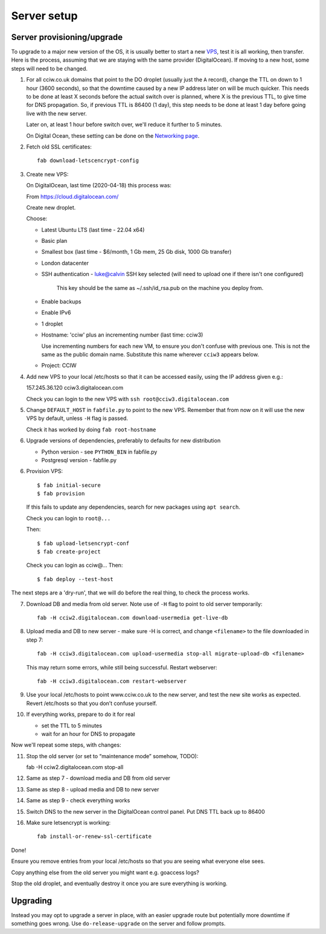 Server setup
============


Server provisioning/upgrade
---------------------------

To upgrade to a major new version of the OS, it is usually better to start a new
`VPS <https://en.wikipedia.org/wiki/Virtual_private_server>`_, test it is all
working, then transfer. Here is the process, assuming that we are staying with
the same provider (DigitalOcean). If moving to a new host, some steps will need
to be changed.


1. For all cciw.co.uk domains that point to the DO droplet (usually just the
   ``A`` record), change the TTL on down to 1 hour (3600 seconds), so that the
   downtime caused by a new IP address later on will be much quicker. This needs
   to be done at least X seconds before the actual switch over is planned, where
   X is the previous TTL, to give time for DNS propagation. So, if previous TTL
   is 86400 (1 day), this step needs to be done at least 1 day before going live
   with the new server.

   Later on, at least 1 hour before switch over, we'll reduce it further to 5
   minutes.

   On Digital Ocean, these setting can be done on the `Networking page
   <https://cloud.digitalocean.com/networking/domains>`_.

2. Fetch old SSL certificates::

     fab download-letscencrypt-config

3. Create new VPS:

   On DigitalOcean, last time (2020-04-18) this process was:

   From https://cloud.digitalocean.com/

   Create new droplet.

   Choose:

   - Latest Ubuntu LTS (last time - 22.04 x64)
   - Basic plan
   - Smallest box (last time - $6/month, 1 Gb mem, 25 Gb disk, 1000 Gb transfer)
   - London datacenter
   - SSH authentication
     - luke@calvin SSH key selected (will need to upload one if there isn't one configured)

       This key should be the same as ~/.ssh/id_rsa.pub on the machine you deploy from.

   - Enable backups
   - Enable IPv6

   - 1 droplet
   - Hostname: 'cciw' plus an incrementing number (last time: cciw3)

     Use incrementing numbers for each new VM, to ensure you don't confuse with
     previous one. This is not the same as the public domain name. Substitute
     this name wherever ``cciw3`` appears below.

   - Project: CCIW

4. Add new VPS to your local /etc/hosts so that it can be accessed easily, using
   the IP address given e.g.::

   157.245.36.120 cciw3.digitalocean.com

   Check you can login to the new VPS with ``ssh root@cciw3.digitalocean.com``

5. Change ``DEFAULT_HOST`` in ``fabfile.py`` to point to the new VPS. Remember that
   from now on it will use the new VPS by default, unless ``-H`` flag is passed.

   Check it has worked by doing ``fab root-hostname``

6. Upgrade versions of dependencies, preferably to defaults for new distribution

   * Python version - see ``PYTHON_BIN`` in fabfile.py
   * Postgresql version - fabfile.py

6. Provision VPS::

    $ fab initial-secure
    $ fab provision


  If this fails to update any dependencies, search for new packages using ``apt
  search``.

  Check you can login to ``root@...``

  Then::

    $ fab upload-letsencrypt-conf
    $ fab create-project

  Check you can login as cciw@...
  Then::

    $ fab deploy --test-host


The next steps are a 'dry-run', that we will do before the real thing, to check
the process works.


7. Download DB and media from old server. Note use of ``-H`` flag to point to old
   server temporarily::

     fab -H cciw2.digitalocean.com download-usermedia get-live-db

8. Upload media and DB to new server - make sure -H is correct, and change
   ``<filename>`` to the file downloaded in step 7::

     fab -H cciw3.digitalocean.com upload-usermedia stop-all migrate-upload-db <filename>

   This may return some errors, while still being successful. Restart webserver::

     fab -H cciw3.digitalocean.com restart-webserver

9. Use your local /etc/hosts to point www.cciw.co.uk to the new server, and test
   the new site works as expected. Revert /etc/hosts so that you don’t
   confuse yourself.

10. If everything works, prepare to do it for real

    - set the TTL to 5 minutes
    - wait for an hour for DNS to propagate


Now we'll repeat some steps, with changes:

11. Stop the old server (or set to “maintenance mode” somehow, TODO)::

    fab -H cciw2.digitalocean.com stop-all

12. Same as step 7 - download media and DB from old server

13. Same as step 8 - upload media and DB to new server

14. Same as step 9 - check everything works

15. Switch DNS to the new server in the DigitalOcean control panel. Put DNS TTL
    back up to 86400

16. Make sure letsencrypt is working::

      fab install-or-renew-ssl-certificate


Done!

Ensure you remove entries from your local /etc/hosts so that you are seeing what
everyone else sees.

Copy anything else from the old server you might want e.g. goaccess logs?

Stop the old droplet, and eventually destroy it once you are sure everything is
working.

Upgrading
---------

Instead you may opt to upgrade a server in place, with an easier upgrade route
but potentially more downtime if something goes wrong. Use
``do-release-upgrade`` on the server and follow prompts.
